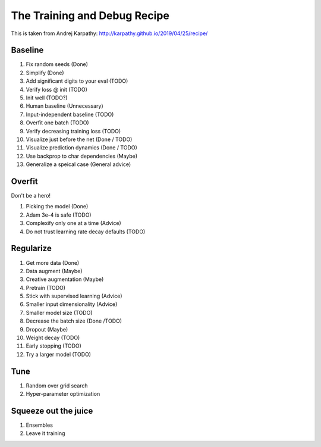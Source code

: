 .. _recipe:

The Training and Debug Recipe
=============================

This is taken from Andrej Karpathy: http://karpathy.github.io/2019/04/25/recipe/


Baseline
--------

1. Fix random seeds (Done)
2. Simplify (Done)
3. Add significant digits to your eval (TODO)
4. Verify loss @ init (TODO)
5. Init well (TODO?)
6. Human baseline (Unnecessary)
7. Input-independent baseline (TODO)
8. Overfit one batch (TODO)
9. Verify decreasing training loss (TODO)
10. Visualize just before the net (Done / TODO)
11. Visualize prediction dynamics (Done / TODO)
12. Use backprop to char dependencies (Maybe)
13. Generalize a speical case (General advice)

Overfit
-------

Don't be a hero!

1. Picking the model (Done)
2. Adam 3e-4 is safe (TODO)
3. Complexify only one at a time (Advice)
4. Do not trust learning rate decay defaults (TODO)


Regularize
----------


1. Get more data (Done)
2. Data augment (Maybe)
3. Creative augmentation (Maybe)
4. Pretrain (TODO)
5. Stick with supervised learning (Advice)
6. Smaller input dimensionality (Advice)
7. Smaller model size (TODO)
8. Decrease the batch size (Done /TODO)
9. Dropout (Maybe)
10. Weight decay (TODO)
11. Early stopping (TODO)
12. Try a larger model (TODO)


Tune
----

1. Random over grid search
2. Hyper-parameter optimization

Squeeze out the juice
---------------------

1. Ensembles
2. Leave it training